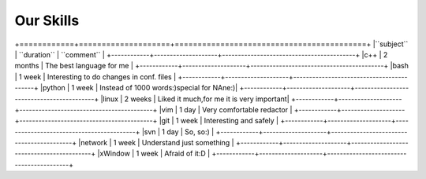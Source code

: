 **Our Skills**
++++++++++++++++++

+============+====================+==========================================+
|``subject`` |   ``duration``     |           ``comment``                    |
+------------+--------------------+------------------------------------------+
|c++         |      2 months      | The best language for me                 |
+------------+--------------------+------------------------------------------+
|bash        |      1 week        | Interesting to do changes in conf. files |             
+------------+--------------------+------------------------------------------+
|python      |      1 week        | Instead of 1000 words:)special for NAne:)|
+------------+--------------------+------------------------------------------+
|linux       |      2 weeks       | Liked it much,for me it is very important|      
+------------+--------------------+------------------------------------------+
|vim         |      1 day         | Very comfortable redactor                |
+------------+--------------------+------------------------------------------+
|git         |      1 week        | Interesting and safely                   |
+------------+--------------------+------------------------------------------+
|svn         |      1 day         | So, so:)                                 |
+------------+--------------------+------------------------------------------+
|network     |      1 week        | Understand just something                |
+------------+--------------------+------------------------------------------+
|xWindow     |      1 week        |  Afraid of it:D                          |
+------------+--------------------+------------------------------------------+
